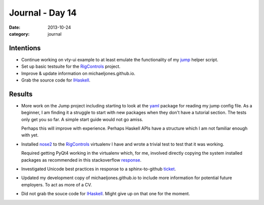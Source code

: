
Journal - Day 14
================

:date: 2013-10-24
:category: journal

Intentions
----------

* Continue working on vty-ui example to at least emulate the functionality of my
  jump_ helper script.

* Set up basic testsuite for the RigControls_ project.

* Improve & update information on michaeljones.github.io.

* Grab the source code for IHaskell_.

.. _jump: https://github.com/michaeljones/dotfiles/blob/master/bin/jump
.. _RigControls: https://github.com/Everzen/RigControls

Results
-------

* More work on the Jump project including starting to look at the yaml_ package
  for reading my jump config file. As a beginner, I am finding it a struggle to
  start with new packages when they don't have a tutorial section. The tests
  only get you so far. A simple start guide would not go amiss.
  
  Perhaps this will improve with experience. Perhaps Haskell APIs have a
  structure which I am not familiar enough with yet.

* Installed nose2_ to the RigControls_ virtualenv I have and wrote a trivial
  test to test that it was working.

  Required getting PyQt4 working in the virtualenv which, for me, involved
  directly copying the system installed packages as recommended in this
  stackoverflow response_.

* Investigated Unicode best practices in response to a sphinx-to-github ticket_.

* Updated my development copy of michaeljones.github.io to include more
  information for potential future employers. To act as more of a CV.

* Did not grab the souce code for IHaskell_. Might give up on that one for the
  moment.

.. _IHaskell: https://github.com/gibiansky/IHaskell
.. _yaml: http://hackage.haskell.org/package/yaml
.. _nose2: http://nose2.readthedocs.org/en/latest/index.html
.. _response: http://stackoverflow.com/questions/1961997/is-it-possible-to-add-pyqt4-pyside-packages-on-a-virtualenv-sandbox
.. _ticket: https://github.com/michaeljones/sphinx-to-github/pull/7

